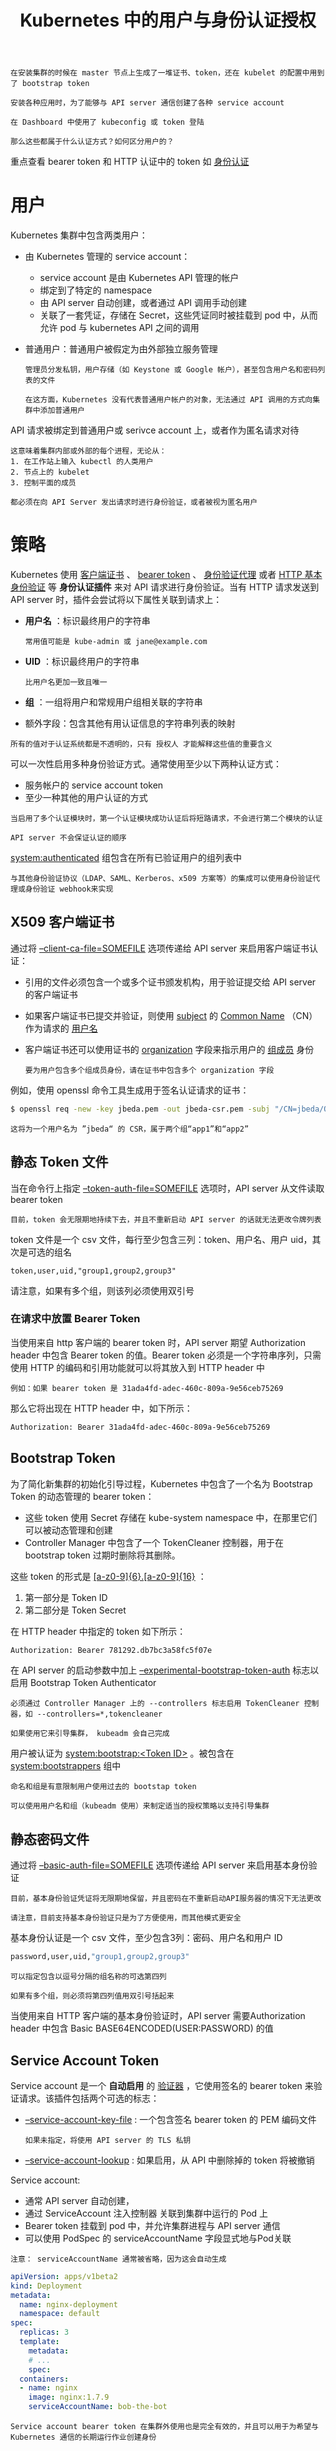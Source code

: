 #+TITLE: Kubernetes 中的用户与身份认证授权
#+HTML_HEAD: <link rel="stylesheet" type="text/css" href="../../css/main.css" />
#+HTML_LINK_UP: authentication.html
#+HTML_LINK_HOME: security.html
#+OPTIONS: num:nil timestamp:nil ^:nil

#+BEGIN_EXAMPLE
  在安装集群的时候在 master 节点上生成了一堆证书、token，还在 kubelet 的配置中用到了 bootstrap token

  安装各种应用时，为了能够与 API server 通信创建了各种 service account

  在 Dashboard 中使用了 kubeconfig 或 token 登陆

  那么这些都属于什么认证方式？如何区分用户的？
#+END_EXAMPLE

重点查看 bearer token 和 HTTP 认证中的 token 如 [[file:authentication.org][身份认证]]
* 用户
  Kubernetes 集群中包含两类用户：
  + 由 Kubernetes 管理的 service account：
    + service account 是由 Kubernetes API 管理的帐户
    + 绑定到了特定的 namespace
    + 由 API server 自动创建，或者通过 API 调用手动创建
    + 关联了一套凭证，存储在 Secret，这些凭证同时被挂载到 pod 中，从而允许 pod 与 kubernetes API 之间的调用 
  + 普通用户：普通用户被假定为由外部独立服务管理
    #+BEGIN_EXAMPLE
      管理员分发私钥，用户存储（如 Keystone 或 Google 帐户），甚至包含用户名和密码列表的文件

      在这方面，Kubernetes 没有代表普通用户帐户的对象，无法通过 API 调用的方式向集群中添加普通用户
    #+END_EXAMPLE


  API 请求被绑定到普通用户或 serivce account 上，或者作为匿名请求对待

  #+BEGIN_EXAMPLE
    这意味着集群内部或外部的每个进程，无论从：
    1. 在工作站上输入 kubectl 的人类用户
    2. 节点上的 kubelet
    3. 控制平面的成员

    都必须在向 API Server 发出请求时进行身份验证，或者被视为匿名用户 
  #+END_EXAMPLE
* 策略
  Kubernetes 使用 _客户端证书_ 、 _bearer token_ 、 _身份验证代理_ 或者 _HTTP 基本身份验证_ 等 *身份认证插件* 来对 API 请求进行身份验证。当有 HTTP 请求发送到 API server 时，插件会尝试将以下属性关联到请求上：
  + *用户名* ：标识最终用户的字符串
    #+BEGIN_EXAMPLE
      常用值可能是 kube-admin 或 jane@example.com
    #+END_EXAMPLE
  + *UID* ：标识最终用户的字符串
    #+BEGIN_EXAMPLE
      比用户名更加一致且唯一
    #+END_EXAMPLE
  + *组* ：一组将用户和常规用户组相关联的字符串
  + 额外字段：包含其他有用认证信息的字符串列表的映射 

  #+BEGIN_EXAMPLE
    所有的值对于认证系统都是不透明的，只有 授权人 才能解释这些值的重要含义
  #+END_EXAMPLE

  可以一次性启用多种身份验证方式。通常使用至少以下两种认证方式：
  + 服务帐户的 service account token
  + 至少一种其他的用户认证的方式

  #+BEGIN_EXAMPLE
    当启用了多个认证模块时，第一个认证模块成功认证后将短路请求，不会进行第二个模块的认证

    API server 不会保证认证的顺序
  #+END_EXAMPLE

  _system:authenticated_ 组包含在所有已验证用户的组列表中 

  #+BEGIN_EXAMPLE
    与其他身份验证协议（LDAP、SAML、Kerberos、x509 方案等）的集成可以使用身份验证代理或身份验证 webhook来实现
  #+END_EXAMPLE
** X509 客户端证书
   通过将 _--client-ca-file=SOMEFILE_ 选项传递给 API server 来启用客户端证书认证：
   + 引用的文件必须包含一个或多个证书颁发机构，用于验证提交给 API server 的客户端证书
   + 如果客户端证书已提交并验证，则使用 _subject_ 的 _Common Name_ （CN）作为请求的 _用户名_ 
   + 客户端证书还可以使用证书的 _organization_ 字段来指示用户的 _组成员_ 身份
     #+BEGIN_EXAMPLE
       要为用户包含多个组成员身份，请在证书中包含多个 organization 字段
     #+END_EXAMPLE

   例如，使用 openssl 命令工具生成用于签名认证请求的证书：
   #+BEGIN_SRC sh 
  $ openssl req -new -key jbeda.pem -out jbeda-csr.pem -subj "/CN=jbeda/O=app1/O=app2"
   #+END_SRC

   #+BEGIN_EXAMPLE
     这将为一个用户名为 ”jbeda“ 的 CSR，属于两个组“app1”和“app2”
   #+END_EXAMPLE
** 静态 Token 文件
   当在命令行上指定 _--token-auth-file=SOMEFILE_ 选项时，API server 从文件读取 bearer token

   #+BEGIN_EXAMPLE
     目前，token 会无限期地持续下去，并且不重新启动 API server 的话就无法更改令牌列表 
   #+END_EXAMPLE

   token 文件是一个 csv 文件，每行至少包含三列：token、用户名、用户 uid，其次是可选的组名
   #+BEGIN_EXAMPLE
     token,user,uid,"group1,group2,group3"
   #+END_EXAMPLE

   请注意，如果有多个组，则该列必须使用双引号
*** 在请求中放置 Bearer Token
    当使用来自 http 客户端的 bearer token 时，API server 期望 Authorization header 中包含 Bearer token 的值。Bearer token 必须是一个字符串序列，只需使用 HTTP 的编码和引用功能就可以将其放入到 HTTP header 中

    #+BEGIN_EXAMPLE
      例如：如果 bearer token 是 31ada4fd-adec-460c-809a-9e56ceb75269
    #+END_EXAMPLE

    那么它将出现在 HTTP header 中，如下所示：

    #+BEGIN_SRC sh 
  Authorization: Bearer 31ada4fd-adec-460c-809a-9e56ceb75269
    #+END_SRC
** Bootstrap Token
   为了简化新集群的初始化引导过程，Kubernetes 中包含了一个名为 Bootstrap Token 的动态管理的 bearer token：
   + 这些 token 使用 Secret 存储在 kube-system namespace 中，在那里它们可以被动态管理和创建
   + Controller Manager 中包含了一个 TokenCleaner 控制器，用于在 bootstrap token 过期时删除将其删除。

   这些 token 的形式是 _[a-z0-9]{6}.[a-z0-9]{16}_ ：
   1. 第一部分是 Token ID
   2. 第二部分是 Token Secret

   在 HTTP header 中指定的 token 如下所示：

   #+BEGIN_SRC sh 
  Authorization: Bearer 781292.db7bc3a58fc5f07e
   #+END_SRC

   在 API server 的启动参数中加上 _--experimental-bootstrap-token-auth_ 标志以启用 Bootstrap Token Authenticator

   #+BEGIN_EXAMPLE
     必须通过 Controller Manager 上的 --controllers 标志启用 TokenCleaner 控制器，如 --controllers=*,tokencleaner

     如果使用它来引导集群， kubeadm 会自己完成
   #+END_EXAMPLE

   用户被认证为 _system:bootstrap:<Token ID>_ 。被包含在 _system:bootstrappers_ 组中

   #+BEGIN_EXAMPLE
     命名和组是有意限制用户使用过去的 bootstap token

     可以使用用户名和组（kubeadm 使用）来制定适当的授权策略以支持引导集群
   #+END_EXAMPLE
** 静态密码文件
   通过将 _--basic-auth-file=SOMEFILE_ 选项传递给 API server 来启用基本身份验证

   #+BEGIN_EXAMPLE
     目前，基本身份验证凭证将无限期地保留，并且密码在不重新启动API服务器的情况下无法更改

     请注意，目前支持基本身份验证只是为了方便使用，而其他模式更安全 
   #+END_EXAMPLE

   基本身份认证是一个 csv 文件，至少包含3列：密码、用户名和用户 ID

   #+BEGIN_SRC sh 
  password,user,uid,"group1,group2,group3"
   #+END_SRC

   #+BEGIN_EXAMPLE
     可以指定包含以逗号分隔的组名称的可选第四列

     如果有多个组，则必须将第四列值用双引号括起来
   #+END_EXAMPLE

   当使用来自 HTTP 客户端的基本身份验证时，API server 需要Authorization header 中包含 Basic BASE64ENCODED(USER:PASSWORD) 的值
** Service Account Token
   Service account 是一个 *自动启用* 的 _验证器_ ，它使用签名的 bearer token 来验证请求。该插件包括两个可选的标志：
   + _--service-account-key-file_ : 一个包含签名 bearer token 的 PEM 编码文件
     #+BEGIN_EXAMPLE
       如果未指定，将使用 API server 的 TLS 私钥
     #+END_EXAMPLE
   + _--service-account-lookup_ : 如果启用，从 API 中删除掉的 token 将被撤销

   Service account:
   + 通常 API server 自动创建，
   + 通过 ServiceAccount 注入控制器 关联到集群中运行的 Pod 上
   + Bearer token 挂载到 pod 中，并允许集群进程与 API server 通信
   + 可以使用 PodSpec 的 serviceAccountName 字段显式地与Pod关联 

   #+BEGIN_EXAMPLE
     注意： serviceAccountName 通常被省略，因为这会自动生成
   #+END_EXAMPLE

   #+BEGIN_SRC yaml 
  apiVersion: apps/v1beta2
  kind: Deployment
  metadata:
    name: nginx-deployment
    namespace: default
  spec:
    replicas: 3
    template:
      metadata:
      # ...
      spec:
	containers:
	- name: nginx
	  image: nginx:1.7.9
	  serviceAccountName: bob-the-bot
   #+END_SRC

   #+BEGIN_EXAMPLE
     Service account bearer token 在集群外使用也是完全有效的，并且可以用于为希望与 Kubernetes 通信的长期运行作业创建身份
   #+END_EXAMPLE

   要手动创建 service account，只需要使用 _kubectl create serviceaccount_ (NAME) 命令。这将在当前的 namespace 和相关连的 secret 中创建一个 service account:

   #+BEGIN_SRC sh 
  $ kubectl create serviceaccount jenkins
  serviceaccount "jenkins" created
  $ kubectl get serviceaccounts jenkins -o yaml
  apiVersion: v1
  kind: ServiceAccount
  metadata:
    # ...
  secrets:
  - name: jenkins-token-1yvwg
   #+END_SRC

   创建出的 secret 中拥有 API server 的公共 CA 和前面的 JSON Web Token（JWT）:

   #+BEGIN_SRC sh 
  $ kubectl get secret jenkins-token-1yvwg -o yaml
  apiVersion: v1
  data:
    ca.crt: (APISERVER'S CA BASE64 ENCODED)
    namespace: ZGVmYXVsdA==
    token: (BEARER TOKEN BASE64 ENCODED)
  kind: Secret
  metadata:
    # ...
  type: kubernetes.io/service-account-token
   #+END_SRC

   #+BEGIN_EXAMPLE
     注意：所有值是基于 base64 编码的，因为 secret 总是基于 base64 编码
   #+END_EXAMPLE

   经过签名的 JWT 可以用作 bearer token 与给定的 service account 进行身份验证

   #+BEGIN_EXAMPLE
     通常情况下，这些 secret 被挂载到 pod 中，以便对集群内的 API server 进行访问，但也可以从集群外访问
   #+END_EXAMPLE

   Service account 被验证后：
   + 用户名: _system:serviceaccount:(NAMESPACE):(SERVICEACCOUNT)_ 
   + 被指定到组 _system:serviceaccounts_ 和 _system:serviceaccounts:(NAMESPACE)_ 

   #+BEGIN_EXAMPLE
     由于 service account 的 token 存储在 secret 中，所以具有对这些 secret 的读取权限的任何用户都可以作为 service account 进行身份验证

     授予 service account 权限和读取 secret 功能时要谨慎
   #+END_EXAMPLE
** OpenID Connect Token
   #+BEGIN_EXAMPLE
     OpenID Connect 是由 OAuth2 供应商提供的 OAuth2，特别是 Azure Active Directory、Salesforce 和 Google

     对 OAuth2 协议的主要扩展是返回一个称作 ID Token 的格外字段，该 token 是一个 JSON Web Token (JWT) ，有服务器签名，具有众所周知的字段，如用户的电子邮件
   #+END_EXAMPLE

   为了识别用户，认证者使用 OAuth2 token 响应 中的 *id_token* （而不是 access_token）作为 bearer token

   #+ATTR_HTML: image :width 90% 
   [[file:../../pic/kubernetes-oidc-login.jpg]]

   1. 登陆到身份提供商
   2. 身份提供商将提供一个 _access_token_ ，一个 _id_token_ 和一个 _refresh_token_
   3. 当使用 kubectl 时，使用 _--token_ 标志和 *id_token* ，或者直接加入到 _kubeconfig_ 文件中
   4. kubectl 在调用 API server 时将 id_token 置于 HTTP header 中
   5. API server 将通过 *检查* _配置_ 中指定的 _证书_ 来确保 JWT 签名有效
   6. 检查以 *确保* id_token _没有过期_
   7. *确保* 用户已 _授权_
   8. 授权 API server 后向 kubectl 返回结果
   9. kubectl 向用户提供反馈

   #+BEGIN_EXAMPLE
     由于所有需要验证您身份的数据都在 id_token 中，Kubernetes 不需要向身份提供商 “phone home”

     在每个请求都是无状态的模型中，这为认证提供了非常可扩展的解决方案
   #+END_EXAMPLE
   然而它确实提供了一些挑战：
   + Kubernetes 没有 ”web 接口“ 来出发验证进程。没有浏览器或界面来收集凭据
     #+BEGIN_EXAMPLE
       这就是为什么您需要首先认证身份提供商
     #+END_EXAMPLE
   + id_token 无法撤销，就像一个证书，所以它应该是短暂的（只有几分钟）
     #+BEGIN_EXAMPLE
       所以每隔几分钟就得到一个新的令牌是非常烦人的
     #+END_EXAMPLE
   + 没有使用 kubectl proxy 命令或注入 id_token 的反向代理
     #+BEGIN_EXAMPLE
       无法简单地对 Kubernetes dashboard 进行身份验证 
     #+END_EXAMPLE
*** 配置 API Server
    要启用该插件，需要在 API server 中配置如下标志：
    #+CAPTION: API server OIDC 配置
    #+ATTR_HTML: :border 1 :rules all :frame boader
    | 参数                  | 描述                                                                                                                                                                                                        | 示例                                                                                                                                                                                                                                                                                        | 必需 |
    | --oidc-issuer-url     | 允许 API server 发现 _公共签名密钥_ 的 _提供者的 URL_ 。只接受使用 https:// 的方案                                                                                                                          | 通常是提供商的 URL 地址，不包含路径，例如“https://accounts.google.com” 或者 “https://login.salesforce.com" 这个URL 应该指向下面的 .well-known/openid-configuration。如果发现 URL 是 https://accounts.google.com/.well-known/openid-configuration  这个值应该是https://accounts.google.com  | 是   |
    | --oidc-client-id      | 所有的 token 必须为其颁发的 _客户端 ID_                                                                                                                                                                     | kubernetes                                                                                                                                                                                                                                                                                  | 是   |
    | --oidc-username-claim | JWT声明使用的 _用户名_ 。默认情况下，sub 是最终用户的唯一标识符。管理员可以选择其他声明，如email 或 name，具体取决于他们的提供者。不过，email 以外的其他声明将以发行者的 URL 作为前缀，以防止与其他插件命名冲突 | sub                                                                                                                                                                                                                                                                                         | 否   |
    | --oidc-groups-claim   | JWT声明使用的 _用户组_ 。它必须是一个字符串数组                                                                                                                                                      | groups                                                                                                                                                                                                                                                                                      | 否   |
    | --oidc-ca-file        | 用来签名身份提供商的 _网络 CA 证书的路径_ 。默认为主机的根 CA                                                                                                                                               | /etc/kubernetes/ssl/kc-ca.pem                                                                                                                                                                                                                                                               | 否   |

    如果为 --oidc-username-claim 选择了除 email 以外的其他声明，则该值将以 _--oidc-issuer-url_ 作为前缀，以防止与现有 Kubernetes 名称（例如 system:users）冲突

    #+BEGIN_EXAMPLE
      例如，如果提供商网址是 https://accounts.google.com 而用户名声明映射到 jane

      则插件会将用户身份验证为： https://accounts.google.com#jane
    #+END_EXAMPLE

    重要的一点是：API server 不是 OAuth2 客户端，而只能配置为信任单个发行者
    #+BEGIN_EXAMPLE
      这允许使用 Google 等公共提供者，而不必信任第三方发行的凭据

      希望利用多个 OAuth 客户端的管理员应该探索支持 azp（授权方）声明的提供者，这是允许一个客户端代表另一个客户端发放令牌的机制
    #+END_EXAMPLE

    Kubernetes不提供 OpenID Connect 身份提供商

    #+BEGIN_EXAMPLE
      可以使用现有的公共 OpenID Connect 标识提供程序（例如Google 或 其他）

      或者，可以运行自己的身份提供程序，例如 CoreOS dex、Keycloak、CloudFoundry UAA 或 Tremolo Security 的 OpenUnison
    #+END_EXAMPLE

    对于身份提供商能够适用于 Kubernetes，必须满足如下条件：
    1. 支持 OpenID connect 发现，不必是全部
    2. 使用非过时密码在TLS中运行
    3. 拥有 CA 签名证书（即使 CA 不是商业 CA 或自签名）
       #+BEGIN_EXAMPLE
	 有关上述要求3的说明，需要 CA 签名证书：

	 如果部署自己的身份提供商（而不是像 Google 或 Microsoft 之类的云提供商），则必须让自己的身份提供商的 Web 服务器证书由 CA 标志设置为 TRUE 的证书签名，即使是自签名的

	 这是由于 GoLang 的 TLS 客户端实现对证书验证的标准非常严格　
       #+END_EXAMPLE
*** 使用 
**** 选项 1 - OIDC 身份验证器
     oidc 身份验证器将 id_token、refresh_token 和 OIDC client_secret 自动刷新 token。命令范例如下：

     #+BEGIN_EXAMPLE
       kubectl config set-credentials USER_NAME \
	    --auth-provider=oidc \
	    --auth-provider-arg=idp-issuer-url=( issuer url ) \
	    --auth-provider-arg=client-id=( your client id ) \
	    --auth-provider-arg=client-secret=( your client secret ) \
	    --auth-provider-arg=refresh-token=( your refresh token ) \
	    --auth-provider-arg=idp-certificate-authority=( path to your ca certificate ) \
	    --auth-provider-arg=id-token=( your id_token ) \
	    --auth-provider-arg=extra-scopes=( comma separated list of scopes to add to "openid email profile", optional )
     #+END_EXAMPLE
     例如，在向身份提供者进行身份验证之后运行以下命令：

     #+BEGIN_SRC sh 
  $ kubectl config set-credentials mmosley  \
	  --auth-provider=oidc  \
	  --auth-provider-arg=idp-issuer-url=https://oidcidp.tremolo.lan:8443/auth/idp/OidcIdP  \
	  --auth-provider-arg=client-id=kubernetes  \
	  --auth-provider-arg=client-secret=1db158f6-177d-4d9c-8a8b-d36869918ec5  \
	  --auth-provider-arg=refresh-token=q1bKLFOyUiosTfawzA93TzZIDzH2TNa2SMm0zEiPKTUwME6BkEo6Sql5yUWVBSWpKUGphaWpxSVAfekBOZbBhaEW+VlFUeVRGcluyVF5JT4+haZmPsluFoFu5XkpXk5BXqHega4GAXlF+ma+vmYpFcHe5eZR+slBFpZKtQA= \
	  --auth-provider-arg=idp-certificate-authority=/root/ca.pem \
	  --auth-provider-arg=extra-scopes=groups \
	  --auth-provider-arg=id-token=eyJraWQiOiJDTj1vaWRjaWRwLnRyZW1vbG8ubGFuLCBPVT1EZW1vLCBPPVRybWVvbG8gU2VjdXJpdHksIEw9QXJsaW5ndG9uLCBTVD1WaXJnaW5pYSwgQz1VUy1DTj1rdWJlLWNhLTEyMDIxNDc5MjEwMzYwNzMyMTUyIiwiYWxnIjoiUlMyNTYifQ.eyJpc3MiOiJodHRwczovL29pZGNpZHAudHJlbW9sby5sYW46ODQ0My9hdXRoL2lkcC9PaWRjSWRQIiwiYXVkIjoia3ViZXJuZXRlcyIsImV4cCI6MTQ4MzU0OTUxMSwianRpIjoiMm96US15TXdFcHV4WDlHZUhQdy1hZyIsImlhdCI6MTQ4MzU0OTQ1MSwibmJmIjoxNDgzNTQ5MzMxLCJzdWIiOiI0YWViMzdiYS1iNjQ1LTQ4ZmQtYWIzMC0xYTAxZWU0MWUyMTgifQ.w6p4J_6qQ1HzTG9nrEOrubxIMb9K5hzcMPxc9IxPx2K4xO9l-oFiUw93daH3m5pluP6K7eOE6txBuRVfEcpJSwlelsOsW8gb8VJcnzMS9EnZpeA0tW_p-mnkFc3VcfyXuhe5R3G7aa5d8uHv70yJ9Y3-UhjiN9EhpMdfPAoEB9fYKKkJRzF7utTTIPGrSaSU6d2pcpfYKaxIwePzEkT4DfcQthoZdy9ucNvvLoi1DIC-UocFD8HLs8LYKEqSxQvOcvnThbObJ9af71EwmuE21fO5KzMW20KtAeget1gnldOosPtz1G5EwvaQ401-RPQzPGMVBld0_zMCAwZttJ4knw
     #+END_SRC

     将产生下面的配置：

     #+BEGIN_SRC yaml 
  users:
  - name: mmosley
    user:
      auth-provider:
	config:
	  client-id: kubernetes
	  client-secret: 1db158f6-177d-4d9c-8a8b-d36869918ec5
	  extra-scopes: groups
	  id-token: eyJraWQiOiJDTj1vaWRjaWRwLnRyZW1vbG8ubGFuLCBPVT1EZW1vLCBPPVRybWVvbG8gU2VjdXJpdHksIEw9QXJsaW5ndG9uLCBTVD1WaXJnaW5pYSwgQz1VUy1DTj1rdWJlLWNhLTEyMDIxNDc5MjEwMzYwNzMyMTUyIiwiYWxnIjoiUlMyNTYifQ.eyJpc3MiOiJodHRwczovL29pZGNpZHAudHJlbW9sby5sYW46ODQ0My9hdXRoL2lkcC9PaWRjSWRQIiwiYXVkIjoia3ViZXJuZXRlcyIsImV4cCI6MTQ4MzU0OTUxMSwianRpIjoiMm96US15TXdFcHV4WDlHZUhQdy1hZyIsImlhdCI6MTQ4MzU0OTQ1MSwibmJmIjoxNDgzNTQ5MzMxLCJzdWIiOiI0YWViMzdiYS1iNjQ1LTQ4ZmQtYWIzMC0xYTAxZWU0MWUyMTgifQ.w6p4J_6qQ1HzTG9nrEOrubxIMb9K5hzcMPxc9IxPx2K4xO9l-oFiUw93daH3m5pluP6K7eOE6txBuRVfEcpJSwlelsOsW8gb8VJcnzMS9EnZpeA0tW_p-mnkFc3VcfyXuhe5R3G7aa5d8uHv70yJ9Y3-UhjiN9EhpMdfPAoEB9fYKKkJRzF7utTTIPGrSaSU6d2pcpfYKaxIwePzEkT4DfcQthoZdy9ucNvvLoi1DIC-UocFD8HLs8LYKEqSxQvOcvnThbObJ9af71EwmuE21fO5KzMW20KtAeget1gnldOosPtz1G5EwvaQ401-RPQzPGMVBld0_zMCAwZttJ4knw
	  idp-certificate-authority: /root/ca.pem
	  idp-issuer-url: https://oidcidp.tremolo.lan:8443/auth/idp/OidcIdP
	  refresh-token: q1bKLFOyUiosTfawzA93TzZIDzH2TNa2SMm0zEiPKTUwME6BkEo6Sql5yUWVBSWpKUGphaWpxSVAfekBOZbBhaEW+VlFUeVRGcluyVF5JT4+haZmPsluFoFu5XkpXk5BXq
	name: oidc
     #+END_SRC

     一旦 id_token 过期，kubectl 将使用 refresh_token 刷新 id_token，然后在 kube/.config 文件的client_secret 中存储 id_token 的值和refresh_token 的新值
**** 选项 2 - 使用 --token 选项
     可以在 kubectl 命令的 --token 选项中传入 token。简单的拷贝和复制 id_token 到该选项中：

     #+BEGIN_SRC sh 
  $ kubectl --token=eyJhbGciOiJSUzI1NiJ9.eyJpc3MiOiJodHRwczovL21sYi50cmVtb2xvLmxhbjo4MDQzL2F1dGgvaWRwL29pZGMiLCJhdWQiOiJrdWJlcm5ldGVzIiwiZXhwIjoxNDc0NTk2NjY5LCJqdGkiOiI2RDUzNXoxUEpFNjJOR3QxaWVyYm9RIiwiaWF0IjoxNDc0NTk2MzY5LCJuYmYiOjE0NzQ1OTYyNDksInN1YiI6Im13aW5kdSIsInVzZXJfcm9sZSI6WyJ1c2VycyIsIm5ldy1uYW1lc3BhY2Utdmlld2VyIl0sImVtYWlsIjoibXdpbmR1QG5vbW9yZWplZGkuY29tIn0.f2As579n9VNoaKzoF-dOQGmXkFKf1FMyNV0-va_B63jn-_n9LGSCca_6IVMP8pO-Zb4KvRqGyTP0r3HkHxYy5c81AnIh8ijarruczl-TK_yF5akjSTHFZD-0gRzlevBDiH8Q79NAr-ky0P4iIXS8lY9Vnjch5MF74Zx0c3alKJHJUnnpjIACByfF2SCaYzbWFMUNat-K1PaUk5-ujMBG7yYnr95xD-63n8CO8teGUAAEMx6zRjzfhnhbzX-ajwZLGwGUBT4WqjMs70-6a7_8gZmLZb2az1cZynkFRj2BaCkVT3A2RrjeEwZEtGXlMqKJ1_I2ulrOVsYx01_yD35-rw get nodes
     #+END_SRC
** Webhook Token 认证
   Webhook 认证是用来认证 bearer token 的 hook：
   + _--authentication-token-webhook-config-file_ 是一个用来描述如何访问远程 webhook 服务的 kubeconfig 文件
   + _--authentication-token-webhook-cache-ttl_ 缓存身份验证策略的时间。默认为两分钟 

   配置文件使用 kubeconfig 文件格式。文件中的 _user_ 指的是 API server 的 webhook， _clusters_ 是指远程服务。见下面的例子：

   #+BEGIN_SRC yaml 
  # clusters refers to the remote service.
  clusters:
    - name: name-of-remote-authn-service
      cluster:
	certificate-authority: /path/to/ca.pem         # CA for verifying the remote service.
	server: https://authn.example.com/authenticate # URL of remote service to query. Must use 'https'.

  # users refers to the API server's webhook configuration.
  users:
    - name: name-of-api-server
      user:
	client-certificate: /path/to/cert.pem # cert for the webhook plugin to use
	client-key: /path/to/key.pem          # key matching the cert

  # kubeconfig files require a context. Provide one for the API server.
  current-context: webhook
  contexts:
  - context:
      cluster: name-of-remote-authn-service
      user: name-of-api-sever
    name: webhook
   #+END_SRC

   当客户端尝试使用 bearer token 与API server 进行认证是，认证 webhook 用该 token 的对象 *查询* _远程服务_ 

   #+BEGIN_EXAMPLE
     请注意，webhook API对象与其他 Kubernetes API 对象具有相同的 版本控制兼容性规则

     实现者应该意识到 Beta 对象的宽松兼容性承诺，并检查请求的 “apiVersion” 字段以确保正确的反序列化

     此外，API server 必须启用 authentication.k8s.io/v1beta1 API 扩展组 --runtime config =authentication.k8s.io/v1beta1=true 
   #+END_EXAMPLE

   请求远程服务的body类似下面的格式：

   #+BEGIN_SRC js 
  {
    "apiVersion": "authentication.k8s.io/v1beta1",
    "kind": "TokenReview",
    "spec": {
      "token": "(BEARERTOKEN)"
    }
  }
   #+END_SRC

   远程服务将填写请求的 status 字段以指示登录成功。成功验证后的 bearer token 将返回：

   #+BEGIN_SRC js 
  {
    "apiVersion": "authentication.k8s.io/v1beta1",
    "kind": "TokenReview",
    "status": {
      "authenticated": true,
      "user": {
	"username": "janedoe@example.com",
	"uid": "42",
	"groups": [
	  "developers",
	  "qa"
	],
	"extra": {
	  "extrafield1": [
	    "extravalue1",
	    "extravalue2"
	  ]
	}
      }
    }
  }
   #+END_SRC

   #+BEGIN_EXAMPLE
     响应主体的 spec 字段被忽略，可以省略
   #+END_EXAMPLE

   未成功的请求将返回：

   #+BEGIN_SRC js 
  {
    "apiVersion": "authentication.k8s.io/v1beta1",
    "kind": "TokenReview",
    "status": {
      "authenticated": false
    }
  }
   #+END_SRC

   HTTP状态代码可以用来提供额外的错误上下文 

